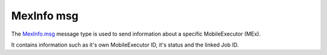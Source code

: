 MexInfo msg
===========

The `MexInfo.msg`_ message type is used to send information about a specific MobileExecutor (MEx).

It contains information such as it's own MobileExecutor ID, it's status and the linked Job ID. 

.. _MexInfo.msg: ../../msg/MexInfo.html